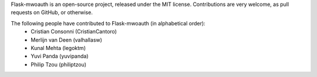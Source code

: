Flask-mwoauth is an open-source project, released under the MIT license.
Contributions are very welcome, as pull requests on GitHub, or otherwise.

The following people have contributed to Flask-mwoauth (in alphabetical order):
  * Cristian Consonni (CristianCantoro)
  * Merlijn van Deen (valhallasw)
  * Kunal Mehta (legoktm)
  * Yuvi Panda (yuvipanda)
  * Philip Tzou (philiptzou)
